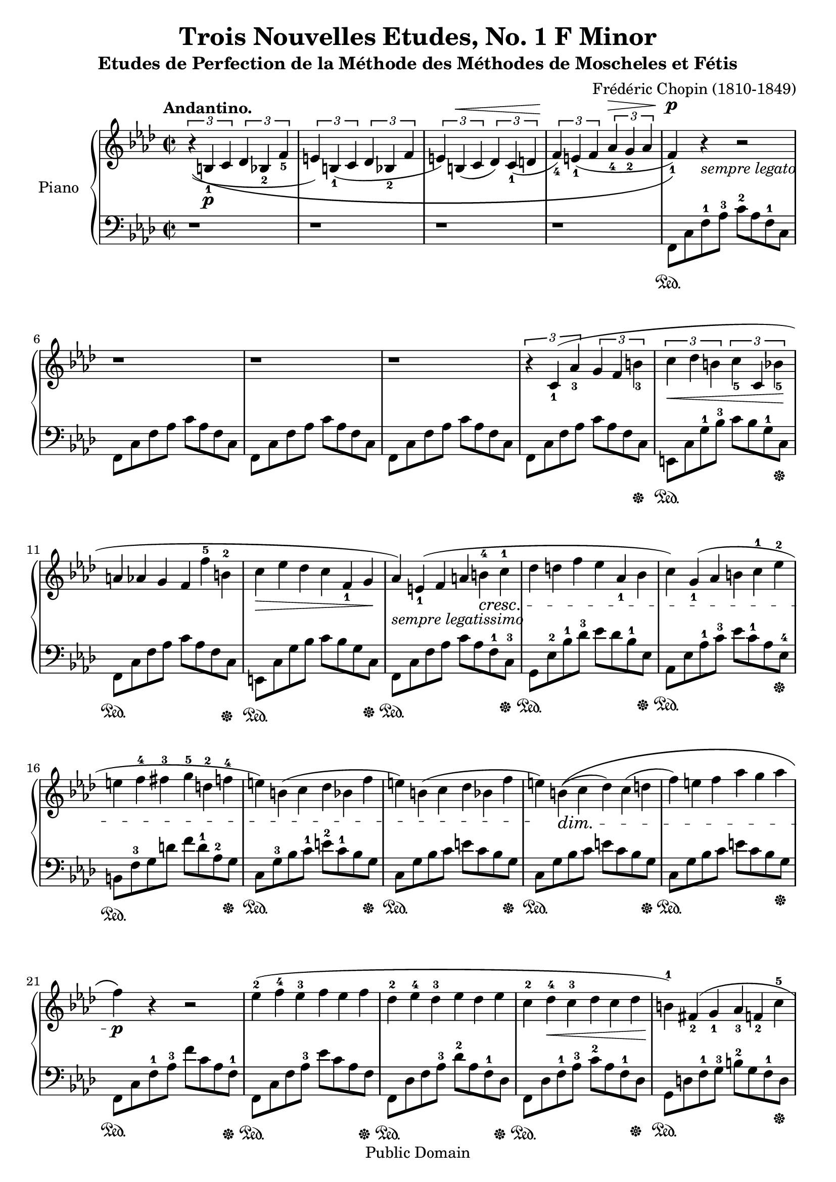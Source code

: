 \version "2.16.2"

\header {
  title = "Trois Nouvelles Etudes, No. 1 F Minor"
  mutopiatitle = "Trois Nouvelles Etudes, No. 1 F Minor"
  subtitle = "Etudes de Perfection de la Méthode des Méthodes de Moscheles et Fétis"
  source = "IMSLP00329, pages #128-129 - Bote & Bock, 1880"
  composer = "Frédéric Chopin (1810-1849)"
  mutopiacomposer = "ChopinFF"
  mutopiaopus = "B.130"
  mutopiainstrument = "Piano"
  style = "Classical"
  copyright = "Public Domain"
  maintainer = "Romain Behar"
  maintainerEmail = "at gmail dot com (add first and last name at beginning)"

 footer = "Mutopia-2013/12/14-1895"
 tagline = \markup { \override #'(box-padding . 1.0) \override #'(baseline-skip . 2.7) \box \center-column { \abs-fontsize #10 \line { Sheet music from \with-url #"http://www.MutopiaProject.org" \line { \concat { \abs-fontsize #8 www. \abs-fontsize #11 MutopiaProject \abs-fontsize #8 .org } \hspace #0.5 } • \hspace #0.5 \italic Free to download, with the \italic freedom to distribute, modify and perform. } \line { \abs-fontsize #10 \line { Typeset using \with-url #"http://www.LilyPond.org" \line { \concat { \abs-fontsize #8 www. \abs-fontsize #11 LilyPond \abs-fontsize #8 .org }} by \concat { \maintainer . } \hspace #0.5 Reference: \footer } } \line { \abs-fontsize #8 \line { This sheet music has been placed in the public domain by the typesetter, for details \concat { see: \hspace #0.3 \with-url #"http://creativecommons.org/licenses/publicdomain" http://creativecommons.org/licenses/publicdomain } } } } }
}

global = {
  \key f \minor
  \time 2/2
}

right = \relative c'' {
  \global
  \tupletUp
  \tempo "Andantino."
  \phrasingSlurDown \slurDown
  \times 2/3 { r4\(( b,_1\p c } \times 2/3 { des bes_2 f'_5 }		| % 1
  \noBreak
  \times 2/3 { e) b_1( c } \times 2/3 { des bes_2 f' }			| % 2
  \noBreak
  \dynamicUp
  \times 2/3 { e) b\<( c } \times 2/3 { des) c_1( d }			| % 3
  \noBreak
  \times 2/3 { f_4\!) e_1( f } \times 2/3 { aes_4\> g_2 aes }		| % 4
  \dynamicNeutral
  \noBreak
  \dynamicDown
  f_1\p)\)\! r_\markup { \italic { sempre legato } } r2			| % 5
  \dynamicNeutral
  \break
  r1									| % 6
  r1									| % 7
  r1									| % 8
  \phrasingSlurUp \slurUp
  \times 2/3 { r4 c_1( aes'_3 } \times 2/3 { g f b_3 }			| % 9
  \times 2/3 { c\< des b } \times 2/3 { c_5 c, bes'_5\! }		| % 10
  \override TupletNumber #'transparent = ##t
  \override TupletBracket #'bracket-visibility = ##f
  \times 2/3 {
  a aes g f f'^5 b,^2							| % 11
  c\> ees des c f,_1 g\!						| % 12
  aes)_\markup { \italic { sempre legatissimo } }
  e_1( f a \crescTextCresc b^4\< c^1					| % 13
  des d f ees aes,_1 bes						| % 14
  c) g_1( aes b c^1 ees^2						| % 15
  e f^4 fis^3 g^5 d^2 f^4						| % 16
  e) b( c des bes f'							| % 17
  e) b( c des bes f'							| % 18
  e\!) \dimTextDim b\>\(( c des) c( d					| % 19
  f) e f aes g aes							| % 20
  }
  f\!\p\) r r2								| % 21
  \times 2/3 {
  ees4^2( f^4 ees^3 f ees f						| % 22
  des^2 ees^4 des^3 ees des ees						| % 23
  \crescHairpin
  c^2 des^4\< c^3 des c des						| % 24
  b^1)\! fis_2( g_1 aes_3 f_2 c'^5					| % 25

  \pageBreak

  b) fis_2(\> g_1 aes_3 f_2 c'						| % 26
  b) \dimTextDecresc fis( g_1 aes_3 g_2 a				| % 27
  c^5 b^1 c ees d ees							| % 28
  }
  c\!\p) r4 r2								| % 29
  \times 2/3 {
  bes4^2( c^4 bes^3 c bes c						| % 30
  aes^2 \crescTextCresc bes^4\< aes^3 bes aes bes			| % 31
  ges_2 aes_4 ges_2 aes_3 ges aes					| % 32
  f\!) f'^5(_\markup { \italic { dolce } } ees des aes_1 bes		| % 33
  \crescHairpin
  ces^1\< bes'^5 aes ges ees^2 ges^4\!					| % 34
  aes, ges'^5 f ees_\markup { \italic { dim. } } ces^2 ees^4		| % 35
  \dimHairpin
  f, ees'^5 des\> ces aes ces^5\!					| % 36
  bes,) \crescTextCresc f'_5(\< e ees d f				| % 37
  bes, ces'_5 bes_3 a aes f'_5						| % 38
  ees_3 d_1 ces'_5 bes_4 a aes						| % 39
  f^1 des^3 ces bes^1 des,_3 ces\!					| % 40
  bes\f) d_2(_\markup { \italic { agitato } } ees f_1 ges a		| % 41
  bes^4 ces a bes des,_1 ces_2						| % 42
  bes_1 d f ees_1 ees' a,_2						| % 43
  bes des ces b ees,_1 f						| % 44
  ges)_\markup { \italic { più } } d_1(\< ees ges bes^5 b^1		| % 45
  c^2 des b c^5 ees,_2 des_1						| % 46
  c_2 e_3 ges_4 f_1 f'^5 b,^2						| % 47
  c ees^5 des c g bes							| % 48
  a\!) e_1\rfz( f ges ees_2 bes'_5					| % 49
  a) e_1( f ges ees_2 c'_5						| % 50
  \crescHairpin
  b)_\markup { \italic { più } } fis_2\f( g_1\< aes_3 f_2 c'^5		| % 51
  b) fis_2( g_1 aes_2 f_1 aes'^5\!					| % 52
  \dimHairpin
  g\> f e f^4 ees des							| % 53
  ees des c bes^4  aes ges\!						| % 54
  \dimTextDim f_1\> e_2 b'^4 des^5 c^4 d				| % 55
  f e f aes g^2 aes\!							| % 56
  }
  f1^1\p)								| % 57
  \times 2/3 {
  ees4^2\pp( f^4 ees^3 f ees f						| % 58
  des^2 ees^4\< des^3 ees des ees\!					| % 59
  ces^2\< des^4 ces^3 des ces des\!					| % 60
  \dimHairpin
  bes^2\> c^4 bes^3 c bes c\!						| % 61
  \dimTextDim bes\> c^5 bes c bes^4 f_2					| % 62
  g aes g aes_5 g_4 bes,_1						| % 63
  }
  des2_3 <e c g>)							| % 64
  <f c aes> r\!								| % 65
  \clef bass
  <aes, f>2\pp( <aes f>							| % 66
  <aes f>1\fermata)							| % 67
}

left = {
  \global
  \stemDown
  r1									| % 1
  r1									| % 2
  r1									| % 3
  r1									| % 4
  f,8\sustainOn c f^1 aes^3 c'^2 aes f^1 c				| % 5
  f,8 c f aes c' aes f c						| % 6
  f,8 c f aes c' aes f c						| % 7
  f,8 c f aes c' aes f c						| % 8
  f,8 c f aes c' aes f c\sustainOff					| % 9
  e,8\sustainOn c g^1 bes^3 c' bes g^1 c\sustainOff			| % 10
  f,8\sustainOn c f aes c' aes f c\sustainOff				| % 11
  e,8\sustainOn c g bes c' bes g c\sustainOff				| % 12
  f,8\sustainOn c f aes c' aes f^1 c^3\sustainOff			| % 13
  g,\sustainOn ees^2 bes^1 des'^3 ees' des' bes^1 ees\sustainOff	| % 14
  aes,\sustainOn ees aes^1 c'^3 ees' c'^1 aes ees^4\sustainOff		| % 15
  b,\sustainOn f^3 g d' f' d'^1 aes^2 g\sustainOff			| % 16
  c\sustainOn g^3 bes c'^1 e'^2 c'^1 bes g\sustainOff			| % 17
  c\sustainOn g bes c' e' c' bes g\sustainOff				| % 18
  c\sustainOn g bes c' e' c' bes g\sustainOff				| % 19
  c\sustainOn g bes c' e' c' bes g\sustainOff				| % 20
  f,\sustainOn c f^1 aes^3 f' c' aes f^1\sustainOff			| % 21
  f,\sustainOn c f aes^3 ees' c' aes f\sustainOff			| % 22
  f,\sustainOn des f aes^3 des'^2 aes f^1 des\sustainOff		| % 23
  f,\sustainOn des f^1 aes^3 c'^2 aes f^1 des\sustainOff		| % 24
  g,\sustainOn d f^1 g^3 b^2 g f^1 d\sustainOff				| % 25
  g,\sustainOn d f^1 g^3 b g f^1 d\sustainOff				| % 26
  g,\sustainOn d f g b g f d\sustainOff					| % 27
  g,\sustainOn d f g b g f d\sustainOff					| % 28
  c,\sustainOn g, c ees^3 c'^1 g ees c^1\sustainOff			| % 29
  c,\sustainOn g, c ees^3 g ees c^1 g,\sustainOff			| % 30
  c,\sustainOn aes, c ees^3 aes^2 ees c^1 aes,\sustainOff		| % 31
  c,\sustainOn aes, c ees aes ees c aes,\sustainOff			| % 32
  des,\sustainOn aes,^2 des^1 f^3 aes f^1 des aes,\sustainOff		| % 33
  des,\sustainOn aes, des^2 f^1 aes f^1 des aes,\sustainOff		| % 34
  des,\sustainOn aes, des f aes f des aes,\sustainOff			| % 35
  des,\sustainOn aes, des f aes f des aes,\sustainOff			| % 36
  d,\sustainOn aes, bes, f aes f bes, aes,\sustainOff			| % 37
  d,\sustainOn bes, f^1 aes^3 bes aes f^1 bes,^2\sustainOff		| % 38
  bes,,^5\sustainOn bes,^2 f^1 aes^3 bes aes f^1 bes,\sustainOff	| % 39
  d,\sustainOn bes, f aes bes aes f^1 bes,\sustainOff			| % 40
  ees,\sustainOn bes, ees^1 ges^3 bes ges ees^1 bes,\sustainOff		| % 41
  d,\sustainOn bes, f^1 aes^3 bes aes f bes,\sustainOff			| % 42
  ees,\sustainOn bes, ees^1 ges^3 bes ges ees bes,\sustainOff		| % 43
  d,\sustainOn bes, f aes bes aes f bes,\sustainOff			| % 44
  ees,\sustainOn bes, ees ges bes ges ees^1 bes,^3\sustainOff		| % 45
  e,\sustainOn c^2 g^1 bes^3 c' bes g c\sustainOff			| % 46
  f,\sustainOn c f aes c' aes f c\sustainOff				| % 47
  e,\sustainOn c g bes c' bes g c\sustainOff				| % 48
  f,\sustainOn c^3 ees a^1 c'^2 a^1 ees c\sustainOff			| % 49
  f,\sustainOn c ees a c' a ees c\sustainOff				| % 50
  f,\sustainOn d^2 g^1 b d' b g^1 d\sustainOff				| % 51
  f,\sustainOn d f^1 g^3 b g f d\sustainOff				| % 52
  f,\sustainOn des f^1 bes^3 des' bes f^1 des\sustainOff		| % 53
  f,\sustainOn des f bes des' bes f des\sustainOff			| % 54
  f,\sustainOn c^3 g^1 bes^3 c' bes g^1 c^2\sustainOff			| % 55
  f,\sustainOn c g bes c' bes g c\sustainOff				| % 56
  f,\sustainOn c f aes
    << { c' aes f c\sustainOff }
    \new Staff \with {
      \override StaffSymbol #'staff-space = #(magstep -3)
      \override StaffSymbol #'thickness = #(magstep -3)
      fontSize = #-3
      \remove "Clef_engraver"
      \remove "Key_engraver"
      \remove "Time_signature_engraver"
      }
      { \clef bass \key as \major f' c' a f \stopStaff } >>		| % 57
  f,\sustainOn c f aes 
    << { c' aes f c\sustainOff }
    \new Staff \with {
      \override StaffSymbol #'staff-space = #(magstep -3)
      \override StaffSymbol #'thickness = #(magstep -3)
      fontSize = #-3
      \remove "Clef_engraver"
      \remove "Key_engraver"
      \remove "Time_signature_engraver"
    }
    {
      \clef bass \key as \major e' c' a f \stopStaff
    } >>								| % 58
  f,\sustainOn des f^1 aes^3 des' aes f des\sustainOff			| % 59
  f,\sustainOn des f aes des' aes f des\sustainOff			| % 60
  ges,\sustainOn des ges^1 bes^3 des'^2 bes ges^1 des\sustainOff	| % 61
  g,\sustainOn c^3 e bes r2						| % 62
  r1\sustainOff								| % 63
  \stemNeutral
  r2 <c c,>								| % 64
  <f, f,,> r2								| % 65
  <c f,>2( <c f,>							| % 66
  <c f,>1\fermata)
}

\score {
  \new PianoStaff \with {
    instrumentName = "Piano"
  } <<
    \new Staff = "right" \with {
      midiInstrument = "acoustic grand"
    } \right
    \new Staff = "left" \with {
      midiInstrument = "acoustic grand"
    } { \clef bass \left }
  >>
  \layout { }
  \midi {
    \tempo 4 = 100
  }
}
